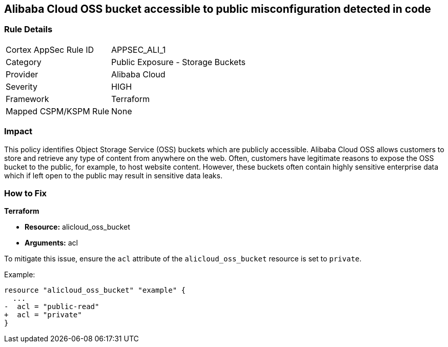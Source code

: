 == Alibaba Cloud OSS bucket accessible to public misconfiguration detected in code


=== Rule Details

[cols="1,2"]
|===
|Cortex AppSec Rule ID |APPSEC_ALI_1
|Category |Public Exposure - Storage Buckets
|Provider |Alibaba Cloud
|Severity |HIGH
|Framework |Terraform
|Mapped CSPM/KSPM Rule |None
|===


=== Impact
This policy identifies Object Storage Service (OSS) buckets which are publicly accessible. Alibaba Cloud OSS allows customers to store and retrieve any type of content from anywhere on the web. Often, customers have legitimate reasons to expose the OSS bucket to the public, for example, to host website content. However, these buckets often contain highly sensitive enterprise data which if left open to the public may result in sensitive data leaks.

=== How to Fix


*Terraform* 

* *Resource:* alicloud_oss_bucket
* *Arguments:* acl

To mitigate this issue, ensure the `acl` attribute of the `alicloud_oss_bucket` resource is set to `private`.

Example:

[source,go]
----
resource "alicloud_oss_bucket" "example" {
  ...
-  acl = "public-read"
+  acl = "private"
}
----
